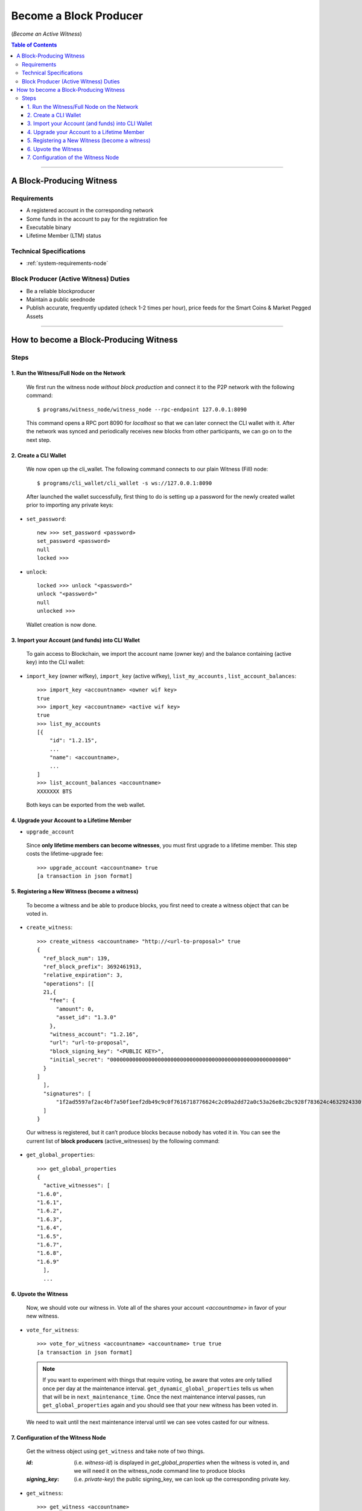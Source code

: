 
.. _howto-become-active-witness:

*********************************
Become a Block Producer
*********************************

(*Become an Active Witness*)


.. contents:: Table of Contents
   :local:
   
--------------------

A Block-Producing Witness
===========================


Requirements
----------------

- A registered account in the corresponding network
- Some funds in the account to pay for the registration fee
- Executable binary
- Lifetime Member (LTM) status

Technical Specifications
---------------------------

- :ref:`system-requirements-node`
 

Block Producer (Active Witness) Duties
-----------------------------------------

- Be a reliable blockproducer
- Maintain a public seednode
- Publish accurate, frequently updated (check 1-2 times per hour), price feeds for the Smart Coins & Market Pegged Assets

---------------------------

How to become a Block-Producing Witness
============================================================

Steps
------------

1. Run the Witness/Full Node on the Network
^^^^^^^^^^^^^^^^^^^^^^^^^^^^^^^^^^^^^^^^^^^^^^^^^^^^^^^

 We first run the witness node *without block production* and connect it to the P2P network with the following command:: 

    $ programs/witness_node/witness_node --rpc-endpoint 127.0.0.1:8090

 This command opens a RPC port 8090 for *localhost* so that we can later connect the CLI wallet with it. After the network was synced and periodically receives new blocks from other participants, we can go on to the next step.

2. Create a CLI Wallet
^^^^^^^^^^^^^^^^^^^^^^^^^^^^^^^^^^^^^^^^^^^^^^^^^^^^^^^
 
 We now open up the cli_wallet. The following command connects to our plain Witness (Fill) node::

    $ programs/cli_wallet/cli_wallet -s ws://127.0.0.1:8090

 After launched the wallet successfully, first thing to do is setting up a password for the newly created wallet prior to importing any private keys:

- ``set_password``::

    new >>> set_password <password>
    set_password <password>
    null
    locked >>>

- ``unlock``::

    locked >>> unlock "<password>"
    unlock "<password>"
    null
    unlocked >>>

 Wallet creation is now done.

3. Import your Account (and funds) into CLI Wallet
^^^^^^^^^^^^^^^^^^^^^^^^^^^^^^^^^^^^^^^^^^^^^^^^^^^^^^^

 To gain access to Blockchain, we import the account name (owner key) and the balance containing (active key) into the CLI wallet:

- ``import_key`` (owner wifkey), ``import_key`` (active wifkey), ``list_my_accounts`` , ``list_account_balances``::

    >>> import_key <accountname> <owner wif key>
    true
    >>> import_key <accountname> <active wif key>
    true
    >>> list_my_accounts
    [{
        "id": "1.2.15",
        ...
        "name": <accountname>,
        ...
    ]
    >>> list_account_balances <accountname>
    XXXXXXX BTS

 Both keys can be exported from the web wallet.

4. Upgrade your Account to a Lifetime Member
^^^^^^^^^^^^^^^^^^^^^^^^^^^^^^^^^^^^^^^^^^^^^^^^^^^^^^^

- ``upgrade_account``

 Since **only lifetime members can become witnesses**, you must first upgrade to a lifetime member. This step costs the lifetime-upgrade fee::

    >>> upgrade_account <accountname> true
    [a transaction in json format]

5. Registering a New Witness (become a witness)
^^^^^^^^^^^^^^^^^^^^^^^^^^^^^^^^^^^^^^^^^^^^^^^^^^^^^^^

 To become a witness and be able to produce blocks, you first need to create a witness object that can be voted in.

- ``create_witness``::

    >>> create_witness <accountname> "http://<url-to-proposal>" true
    {
      "ref_block_num": 139,
      "ref_block_prefix": 3692461913,
      "relative_expiration": 3,
      "operations": [[
      21,{
        "fee": {
          "amount": 0,
          "asset_id": "1.3.0"
        },
        "witness_account": "1.2.16",
        "url": "url-to-proposal",
        "block_signing_key": "<PUBLIC KEY>",
        "initial_secret": "00000000000000000000000000000000000000000000000000000000"
      }
    ]
      ],
      "signatures": [
          "1f2ad5597af2ac4bf7a50f1eef2db49c9c0f7616718776624c2c09a2dd72a0c53a26e8c2bc928f783624c4632924330fc03f08345c8f40b9790efa2e4157184a37"
      ]
    }

 Our witness is registered, but it can’t produce blocks because nobody has voted it in. You can see the current list of **block producers** (active_witnesses) by the following command:

- ``get_global_properties``::

    >>> get_global_properties
    {
      "active_witnesses": [
    "1.6.0",
    "1.6.1",
    "1.6.2",
    "1.6.3",
    "1.6.4",
    "1.6.5",
    "1.6.7",
    "1.6.8",
    "1.6.9"
      ],
      ...


6. Upvote the Witness 
^^^^^^^^^^^^^^^^^^^^^^^^^^^^^^^^^^^^^^^^^^^^^^^^^^^^^^^

 Now, we should vote our witness in. Vote all of the shares your account `<accountname>` in favor of your new witness.

- ``vote_for_witness``::

    >>> vote_for_witness <accountname> <accountname> true true
    [a transaction in json format]

 .. Note:: If you want to experiment with things that require voting, be aware that votes are only tallied once per day at the maintenance interval. ``get_dynamic_global_properties`` tells us when that will be in ``next_maintenance_time``. Once the next maintenance interval passes, run ``get_global_properties`` again and you should see that your new witness has been voted in.


 We need to wait until the next maintenance interval until we can see votes casted for our witness.

7. Configuration of the Witness Node
^^^^^^^^^^^^^^^^^^^^^^^^^^^^^^^^^^^^^^^^^^^^^^^^^^^^^^^

 Get the witness object using ``get_witness`` and take note of two things. 
 
 :`id`:  (i.e. `witness-id`)  is displayed in `get_global_properties` when the witness is voted in, and we will need it on the witness_node command line to produce blocks
 :`signing_key`:  (i.e. `private-key`) the public signing_key, we can look up the corresponding private key.  


- ``get_witness``:: 

    >>> get_witness <accountname>
    {
      [...]
      "id": "1.6.10",
      "signing_key": "GPH7vQ7GmRSJfDHxKdBmWMeDMFENpmHWKn99J457BNApiX1T5TNM8",
      [...]
    }

 Once we have both values, run ``dump_private_keys`` which lists the *public-key private-key pairs* to find the *private key*.

.. Warning:: ``dump_private_keys`` will display your keys unencrypted on the terminal, don’t do this with someone looking over your shoulder.


- ``dump_private_keys``::

    >>> dump_private_keys
    [[
      ...
      ],[
    "GPH7vQ7GmRSJfDHxKdBmWMeDMFENpmHWKn99J457BNApiX1T5TNM8",
    "5JGi7DM7J8fSTizZ4D9roNgd8dUc5pirUe9taxYCUUsnvQ4zCaQ"
      ]
    ]

 **Now we need to start the witness, so shut down the wallet (ctrl-d), and shut down the witness (ctrl-c).** 

 Re-launch the witness, now mentioning the new witness 1.6.10 and its keypair::

    ./witness_node --rpc-endpoint=127.0.0.1:8090 \
                   --witness-id '"1.6.10"' \
                   --private-key '["GPH7vQ7GmRSJfDHxKdBmWMeDMFENpmHWKn99J457BNApiX1T5TNM8", "5JGi7DM7J8fSTizZ4D9roNgd8dUc5pirUe9taxYCUUsnvQ4zCaQ"]'

 Alternatively, you can also add this line into your ``config.ini``::

    witness-id = "1.6.10"
    private-key = ["GPH7vQ7GmRSJfDHxKdBmWMeDMFENpmHWKn99J457BNApiX1T5TNM8","5JGi7DM7J8fSTizZ4D9roNgd8dUc5pirUe9taxYCUUsnvQ4zCaQ"]

.. Note::  Make sure to use YOUR public/private keys instead of the once given above!

If you monitor the output of the ``witness_node``, you should see it generate blocks signed by your witness:

::

    Witness 1.6.10 production slot has arrived; generating a block now...
    Generated block #367 with timestamp 2015-07-05T20:46:30 at time 2015-07-05T20:46:30
		
|


|